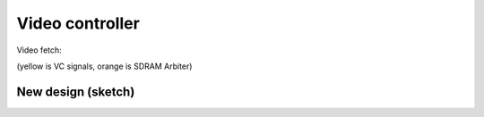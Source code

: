 ================
Video controller
================

Video fetch:

..
    Captured like this:
    NUM_CYCLES=11186693 TRACE_START=11184693 make sim

.. image:: video-fetch.png
   :alt: Wave trace

(yellow is VC signals, orange is SDRAM Arbiter)


New design (sketch)
===================

.. image:: video-controller-v2.svg
   :alt: Wave trace
